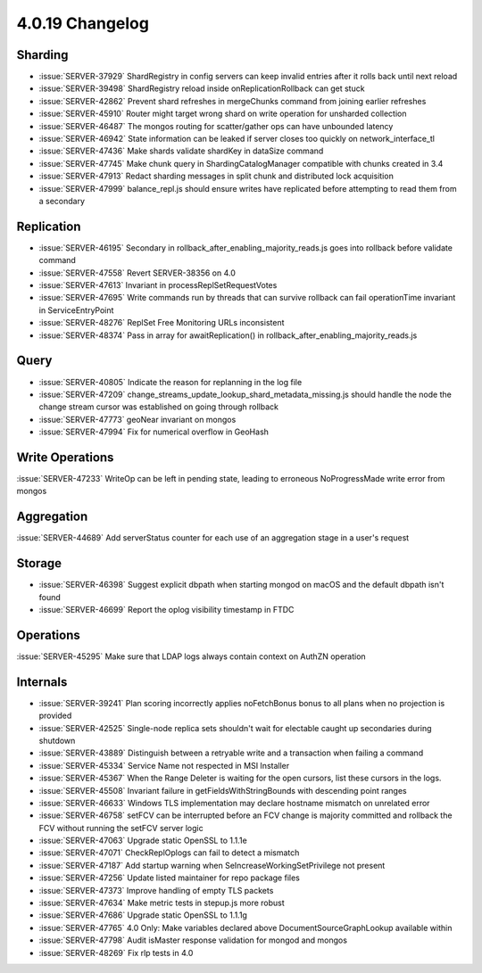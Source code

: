 .. _4.0.19-changelog:

4.0.19 Changelog
----------------

Sharding
~~~~~~~~

- :issue:`SERVER-37929` ShardRegistry in config servers can keep invalid entries after it rolls back until next reload
- :issue:`SERVER-39498` ShardRegistry reload inside onReplicationRollback can get stuck
- :issue:`SERVER-42862` Prevent shard refreshes in mergeChunks command from joining earlier refreshes
- :issue:`SERVER-45910` Router might target wrong shard on write operation for unsharded collection
- :issue:`SERVER-46487` The mongos routing for scatter/gather ops can have unbounded latency
- :issue:`SERVER-46942` State information can be leaked if server closes too quickly on network_interface_tl
- :issue:`SERVER-47436` Make shards validate shardKey in dataSize command
- :issue:`SERVER-47745` Make chunk query in ShardingCatalogManager compatible with chunks created in 3.4
- :issue:`SERVER-47913` Redact sharding messages in split chunk and distributed lock acquisition 
- :issue:`SERVER-47999` balance_repl.js should ensure writes have replicated before attempting to read them from a secondary

Replication
~~~~~~~~~~~

- :issue:`SERVER-46195` Secondary in rollback_after_enabling_majority_reads.js goes into rollback before validate command
- :issue:`SERVER-47558` Revert SERVER-38356 on 4.0
- :issue:`SERVER-47613` Invariant in processReplSetRequestVotes
- :issue:`SERVER-47695` Write commands run by threads that can survive rollback can fail operationTime invariant in ServiceEntryPoint
- :issue:`SERVER-48276` ReplSet Free Monitoring URLs inconsistent
- :issue:`SERVER-48374` Pass in array for awaitReplication() in rollback_after_enabling_majority_reads.js

Query
~~~~~

- :issue:`SERVER-40805` Indicate the reason for replanning in the log file
- :issue:`SERVER-47209` change_streams_update_lookup_shard_metadata_missing.js should handle the node the change stream cursor was established on going through rollback
- :issue:`SERVER-47773` geoNear invariant on mongos
- :issue:`SERVER-47994` Fix for numerical overflow in GeoHash

Write Operations
~~~~~~~~~~~~~~~~

:issue:`SERVER-47233` WriteOp can be left in pending state, leading to erroneous NoProgressMade write error from mongos

Aggregation
~~~~~~~~~~~

:issue:`SERVER-44689` Add serverStatus counter for each use of an aggregation stage in a user's request

Storage
~~~~~~~

- :issue:`SERVER-46398` Suggest explicit dbpath when starting mongod on macOS and the default dbpath isn't found
- :issue:`SERVER-46699` Report the oplog visibility timestamp in FTDC

Operations
~~~~~~~~~~

:issue:`SERVER-45295` Make sure that LDAP logs always contain context on AuthZN operation

Internals
~~~~~~~~~

- :issue:`SERVER-39241` Plan scoring incorrectly applies noFetchBonus bonus to all plans when no projection is provided
- :issue:`SERVER-42525` Single-node replica sets shouldn't wait for electable caught up secondaries during shutdown
- :issue:`SERVER-43889` Distinguish between a retryable write and a transaction when failing a command
- :issue:`SERVER-45334` Service Name not respected in MSI Installer
- :issue:`SERVER-45367` When the Range Deleter is waiting for the open cursors, list these cursors in the logs.
- :issue:`SERVER-45508` Invariant failure in getFieldsWithStringBounds with descending point ranges
- :issue:`SERVER-46633` Windows TLS implementation may declare hostname mismatch on unrelated error
- :issue:`SERVER-46758` setFCV can be interrupted before an FCV change is majority committed and rollback the FCV without running the setFCV server logic
- :issue:`SERVER-47063` Upgrade static OpenSSL to 1.1.1e
- :issue:`SERVER-47071` CheckReplOplogs can fail to detect a mismatch
- :issue:`SERVER-47187` Add startup warning when SeIncreaseWorkingSetPrivilege not present
- :issue:`SERVER-47256` Update listed maintainer for repo package files
- :issue:`SERVER-47373` Improve handling of empty TLS packets
- :issue:`SERVER-47634` Make metric tests in stepup.js more robust
- :issue:`SERVER-47686` Upgrade static OpenSSL to 1.1.1g
- :issue:`SERVER-47765` 4.0 Only: Make variables declared above DocumentSourceGraphLookup available within
- :issue:`SERVER-47798` Audit isMaster response validation for mongod and mongos
- :issue:`SERVER-48269` Fix rlp tests in 4.0

